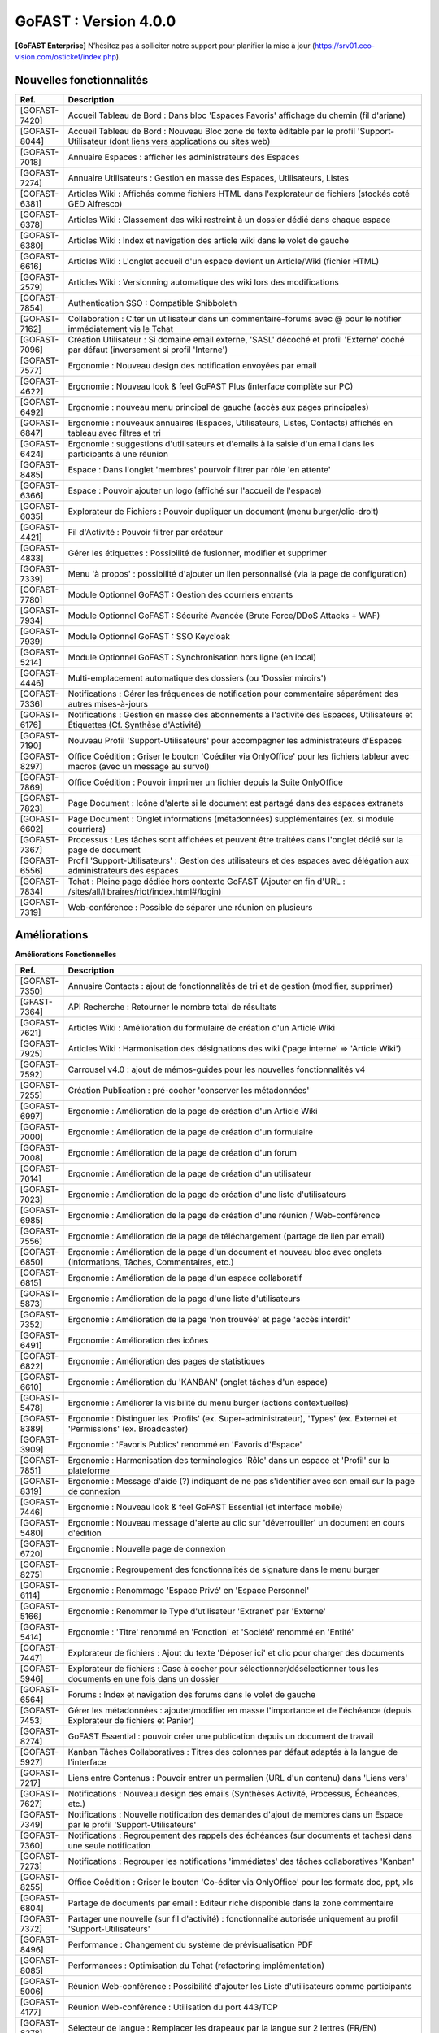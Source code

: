 ********************************************
GoFAST :  Version 4.0.0
********************************************

**[GoFAST Enterprise]** N’hésitez pas à solliciter notre support pour planifier la mise à jour (https://srv01.ceo-vision.com/osticket/index.php).


Nouvelles fonctionnalités 
*****************************

.. csv-table::
   :header: "Ref.", "Description"
   :widths: 1000, 60000
  

   [GOFAST-7420],"Accueil Tableau de Bord : Dans bloc 'Espaces Favoris' affichage du chemin (fil d'ariane)"
   [GOFAST-8044],"Accueil Tableau de Bord : Nouveau Bloc zone de texte éditable par le profil 'Support-Utilisateur (dont liens vers applications ou sites web)"
   [GOFAST-7018],"Annuaire Espaces : afficher les administrateurs des Espaces"
   [GOFAST-7274],"Annuaire Utilisateurs : Gestion en masse des Espaces, Utilisateurs, Listes"
   [GOFAST-6381],"Articles Wiki : Affichés comme fichiers HTML dans l'explorateur de fichiers (stockés coté GED Alfresco)"
   [GOFAST-6378],"Articles Wiki : Classement des wiki restreint à un dossier dédié dans chaque espace "
   [GOFAST-6380],"Articles Wiki : Index et navigation des article wiki dans le volet de gauche"
   [GOFAST-6616],"Articles Wiki : L'onglet accueil d'un espace devient un Article/Wiki (fichier HTML)"
   [GOFAST-2579],"Articles Wiki : Versionning automatique des wiki lors des modifications "
   [GOFAST-7854],"Authentication SSO : Compatible Shibboleth"
   [GOFAST-7162],"Collaboration : Citer un utilisateur dans un commentaire-forums avec @ pour le notifier immédiatement via le Tchat"
   [GOFAST-7096],"Création Utilisateur : Si domaine email externe, 'SASL' décoché et profil 'Externe' coché par défaut (inversement si profil 'Interne') "
   [GOFAST-7577],"Ergonomie : Nouveau design des notification envoyées par email"
   [GOFAST-4622],"Ergonomie : Nouveau look & feel GoFAST Plus (interface complète sur PC) "
   [GOFAST-6492],"Ergonomie : nouveau menu principal de gauche (accès aux pages principales)"
   [GOFAST-6847],"Ergonomie : nouveaux annuaires (Espaces, Utilisateurs, Listes, Contacts) affichés en tableau avec filtres et tri"
   [GOFAST-6424],"Ergonomie : suggestions d'utilisateurs et d'emails à la saisie d'un email dans les participants à une réunion "
   [GOFAST-8485],"Espace : Dans l'onglet 'membres' pourvoir filtrer par rôle 'en attente' "
   [GOFAST-6366],"Espace : Pouvoir ajouter un logo (affiché sur l'accueil de l'espace) "
   [GOFAST-6035],"Explorateur de Fichiers : Pouvoir dupliquer un document (menu burger/clic-droit)"
   [GOFAST-4421],"Fil d'Activité : Pouvoir filtrer par créateur"
   [GOFAST-4833],"Gérer les étiquettes : Possibilité de fusionner, modifier et supprimer"
   [GOFAST-7339],"Menu 'à propos' : possibilité d'ajouter un lien personnalisé (via la page de configuration)"
   [GOFAST-7780],"Module Optionnel GoFAST : Gestion des courriers entrants"
   [GOFAST-7934],"Module Optionnel GoFAST : Sécurité Avancée (Brute Force/DDoS Attacks + WAF) "
   [GOFAST-7939],"Module Optionnel GoFAST : SSO Keycloak"
   [GOFAST-5214],"Module Optionnel GoFAST : Synchronisation hors ligne (en local)"
   [GOFAST-4446],"Multi-emplacement automatique des dossiers (ou 'Dossier miroirs') "
   [GOFAST-7336],"Notifications : Gérer les fréquences de notification pour commentaire séparément des autres mises-à-jours"
   [GOFAST-6176],"Notifications : Gestion en masse des abonnements à l'activité des Espaces, Utilisateurs et Étiquettes (Cf. Synthèse d'Activité)"
   [GOFAST-7190],"Nouveau Profil 'Support-Utilisateurs' pour accompagner les administrateurs d'Espaces"
   [GOFAST-8297],"Office Coédition : Griser le bouton 'Coéditer via OnlyOffice' pour les fichiers tableur avec macros (avec un message au survol)"
   [GOFAST-7869],"Office Coédition : Pouvoir imprimer un fichier depuis la Suite OnlyOffice "
   [GOFAST-7823],"Page Document : Icône d'alerte si le document est partagé dans des espaces extranets"
   [GOFAST-6602],"Page Document : Onglet informations (métadonnées) supplémentaires (ex. si module courriers)"
   [GOFAST-7367],"Processus : Les tâches sont affichées et peuvent être traitées dans l'onglet dédié sur la page de document"
   [GOFAST-6556],"Profil 'Support-Utilisateurs' : Gestion des utilisateurs et des espaces avec délégation aux administrateurs des espaces"
   [GOFAST-7834],"Tchat : Pleine page dédiée hors contexte GoFAST (Ajouter en fin d'URL : /sites/all/libraires/riot/index.html#/login)"
   [GOFAST-7319],"Web-conférence : Possible de séparer une réunion en plusieurs"

Améliorations 
******************************

**Améliorations Fonctionnelles**


.. csv-table::
   :header: "Ref.", "Description"
   :widths: 1000, 60000
  

  
   [GOFAST-7350],"Annuaire Contacts : ajout de fonctionnalités de tri et de gestion (modifier, supprimer) "
   [GFAST-7364],"API Recherche : Retourner le nombre total de résultats"
   [GOFAST-7621],"Articles Wiki : Amélioration du formulaire de création d'un Article Wiki"
   [GOFAST-7925],"Articles Wiki : Harmonisation des désignations des wiki ('page interne' => 'Article Wiki')"
   [GOFAST-7592],"Carrousel v4.0 : ajout de mémos-guides pour les nouvelles fonctionnalités v4"
   [GOFAST-7255],"Création Publication : pré-cocher 'conserver les métadonnées' "
   [GOFAST-6997],"Ergonomie : Amélioration de la page de création d'un Article Wiki"
   [GOFAST-7000],"Ergonomie : Amélioration de la page de création d'un formulaire"
   [GOFAST-7008],"Ergonomie : Amélioration de la page de création d'un forum"
   [GOFAST-7014],"Ergonomie : Amélioration de la page de création d'un utilisateur"
   [GOFAST-7023],"Ergonomie : Amélioration de la page de création d'une liste d'utilisateurs"
   [GOFAST-6985],"Ergonomie : Amélioration de la page de création d'une réunion / Web-conférence"
   [GOFAST-7556],"Ergonomie : Amélioration de la page de téléchargement (partage de lien par email)"
   [GOFAST-6850],"Ergonomie : Amélioration de la page d'un document et nouveau bloc avec onglets (Informations, Tâches, Commentaires, etc.)"
   [GOFAST-6815],"Ergonomie : Amélioration de la page d'un espace collaboratif"
   [GOFAST-5873],"Ergonomie : Amélioration de la page d'une liste d'utilisateurs"
   [GOFAST-7352],"Ergonomie : Amélioration de la page 'non trouvée' et page 'accès interdit'"
   [GOFAST-6491],"Ergonomie : Amélioration des icônes"
   [GOFAST-6822],"Ergonomie : Amélioration des pages de statistiques"
   [GOFAST-6610],"Ergonomie : Amélioration du 'KANBAN' (onglet tâches d'un espace)"
   [GOFAST-5478],"Ergonomie : Améliorer la visibilité du menu burger (actions contextuelles) "
   [GOFAST-8389],"Ergonomie : Distinguer les 'Profils' (ex. Super-administrateur), 'Types' (ex. Externe) et 'Permissions' (ex. Broadcaster)"
   [GOFAST-3909],"Ergonomie : 'Favoris Publics' renommé en 'Favoris d'Espace'"
   [GOFAST-7851],"Ergonomie : Harmonisation des terminologies 'Rôle' dans un espace et 'Profil' sur la plateforme"
   [GOFAST-8319],"Ergonomie : Message d'aide (?) indiquant de ne pas s'identifier avec son email sur la page de connexion"
   [GOFAST-7446],"Ergonomie : Nouveau look & feel GoFAST Essential (et interface mobile) "
   [GOFAST-5480],"Ergonomie : Nouveau message d'alerte au clic sur 'déverrouiller' un document en cours d'édition"
   [GOFAST-6720],"Ergonomie : Nouvelle page de connexion "
   [GOFAST-8275],"Ergonomie : Regroupement des fonctionnalités de signature dans le menu burger"
   [GOFAST-6114],"Ergonomie : Renommage 'Espace Privé' en 'Espace Personnel'"
   [GOFAST-5166],"Ergonomie : Renommer le Type d'utilisateur 'Extranet' par 'Externe'"
   [GOFAST-5414],"Ergonomie : 'Titre' renommé en 'Fonction' et 'Société' renommé en 'Entité' "
   [GOFAST-7447],"Explorateur de fichiers : Ajout du texte 'Déposer ici' et clic pour charger des documents"
   [GOFAST-5946],	"Explorateur de fichiers : Case à cocher pour sélectionner/désélectionner tous les documents en une fois dans un dossier"
	[GOFAST-6564],	"Forums : Index et navigation des forums dans le volet de gauche"
	[GOFAST-7453],	"Gérer les métadonnées : ajouter/modifier en masse l'importance et de l'échéance (depuis Explorateur de fichiers et Panier)" 
	[GOFAST-8274],	"GoFAST Essential : pouvoir créer une publication depuis un document de travail" 
	[GOFAST-5927],	"Kanban Tâches Collaboratives : Titres des colonnes par défaut adaptés à la langue de l'interface"
	[GOFAST-7217],	"Liens entre Contenus : Pouvoir entrer un permalien (URL d'un contenu) dans 'Liens vers'"
   [GOFAST-7627],"Notifications : Nouveau design des emails (Synthèses Activité, Processus, Échéances, etc.)"
   [GOFAST-7349],"Notifications : Nouvelle notification des demandes d'ajout de membres dans un Espace par le profil 'Support-Utilisateurs'"
   [GOFAST-7360],"Notifications : Regroupement des rappels des échéances (sur documents et taches) dans une seule notification"
   [GOFAST-7273],"Notifications : Regrouper les notifications 'immédiates' des tâches collaboratives 'Kanban'"
   [GOFAST-8255],"Office Coédition : Griser le bouton 'Co-éditer via OnlyOffice' pour les formats doc, ppt, xls"
   [GOFAST-6804],"Partage de documents par email : Editeur riche disponible dans la zone commentaire"
   [GOFAST-7372],"Partager une nouvelle (sur fil d'activité) : fonctionnalité autorisée uniquement au profil 'Support-Utilisateurs'"
   [GOFAST-8496],"Performance : Changement du système de prévisualisation PDF"
   [GOFAST-8085],"Performances : Optimisation du Tchat (refactoring implémentation)"
   [GOFAST-5006],"Réunion Web-conférence : Possibilité d'ajouter les Liste d'utilisateurs comme participants"
   [GOFAST-4177],"Réunion Web-conférence : Utilisation du port 443/TCP"
   [GOFAST-8278],"Sélecteur de langue : Remplacer les drapeaux par la langue sur 2 lettres (FR/EN)"
   [GOFAST-6159],"Suppression de la fonction 'messages privés' : Désormais les messages privés passent par le Tchat"
   [GOFAST-6612],"Notifications : Amélioration des emails des réunions Web-conférence"
   [GOFAST-7281],"Performance : Utilisation du protocole http/2 "
   [GOFAST-5502],"Ergomonie : Agrandir la taille de police"
   [GOFAST-6057],"Page Document : Accès à l'empacement du document depuis la zone 'Emplacements / Visibilités' dans le bloc d'informations"
   
   

**Améliorations jjkkllmmmùùFonctionnelles**


.. csv-table::
   :header: "Ref.", "Description"
   :widths: 1000, 60000
  

  
   [GOFAST-7350],"Annuaire Contacts : ajout de fonctionnalités de tri et de gestion (modifier, supprimer) "
   [GFAST-7364],"API Recherche : Retourner le nombre total de résultats"
   [GOFAST-7621],"Articles Wiki : Amélioration du formulaire de création d'un Article Wiki"
   [GOFAST-7925],"Articles Wiki : Harmonisation des désignations des wiki ('page interne' => 'Article Wiki')"
   [GOFAST-7592],"Carrousel v4.0 : ajout de mémos-guides pour les nouvelles fonctionnalités v4"
   [GOFAST-7255],"Création Publication : pré-cocher 'conserver les métadonnées' "
   [GOFAST-6997],"Ergonomie : Amélioration de la page de création d'un Article Wiki"
   [GOFAST-7000],"Ergonomie : Amélioration de la page de création d'un formulaire"
   [GOFAST-7008],"Ergonomie : Amélioration de la page de création d'un forum"
   [GOFAST-7014],"Ergonomie : Amélioration de la page de création d'un utilisateur"
   [GOFAST-7023],"Ergonomie : Amélioration de la page de création d'une liste d'utilisateurs"
   [GOFAST-6985],"Ergonomie : Amélioration de la page de création d'une réunion / Web-conférence"
   [GOFAST-7556],"Ergonomie : Amélioration de la page de téléchargement (partage de lien par email)"
   [GOFAST-6850],"Ergonomie : Amélioration de la page d'un document et nouveau bloc avec onglets (Informations, Tâches, Commentaires, etc.)"
   [GOFAST-6815],"Ergonomie : Amélioration de la page d'un espace collaboratif"
   [GOFAST-5873],"Ergonomie : Amélioration de la page d'une liste d'utilisateurs"
   [GOFAST-7352],"Ergonomie : Amélioration de la page 'non trouvée' et page 'accès interdit'"
   [GOFAST-6491],"Ergonomie : Amélioration des icônes"
   [GOFAST-6822],"Ergonomie : Amélioration des pages de statistiques"
   [GOFAST-6610],"Ergonomie : Amélioration du 'KANBAN' (onglet tâches d'un espace)"
   [GOFAST-5478],"Ergonomie : Améliorer la visibilité du menu burger (actions contextuelles) "
   [GOFAST-8389],"Ergonomie : Distinguer les 'Profils' (ex. Super-administrateur), 'Types' (ex. Externe) et 'Permissions' (ex. Broadcaster)"
   [GOFAST-3909],"Ergonomie : 'Favoris Publics' renommé en 'Favoris d'Espace'"
   [GOFAST-7851],"Ergonomie : Harmonisation des terminologies 'Rôle' dans un espace et 'Profil' sur la plateforme"
   [GOFAST-8319],"Ergonomie : Message d'aide (?) indiquant de ne pas s'identifier avec son email sur la page de connexion"
   [GOFAST-7446],"Ergonomie : Nouveau look & feel GoFAST Essential (et interface mobile) "
   [GOFAST-5480],"Ergonomie : Nouveau message d'alerte au clic sur 'déverrouiller' un document en cours d'édition"
   [GOFAST-6720],"Ergonomie : Nouvelle page de connexion "
   [GOFAST-8275],"Ergonomie : Regroupement des fonctionnalités de signature dans le menu burger"
   [GOFAST-6114],"Ergonomie : Renommage 'Espace Privé' en 'Espace Personnel'"
   [GOFAST-5166],"Ergonomie : Renommer le Type d'utilisateur 'Extranet' par 'Externe'"
   [GOFAST-5414],"Ergonomie : 'Titre' renommé en 'Fonction' et 'Société' renommé en 'Entité' "
   [GOFAST-7447],"Explorateur de fichiers : Ajout du texte 'Déposer ici' et clic pour charger des documents"
   [GOFAST-3971], "Mise à jour d'Alfresco 6.2.0"
   [GOFAST-5424],"Mise à jour de LibreOffice 7.2.5"
   [GOFAST-7574],"Mise à jour d'Element (v1.95) + Synapse"
   [GOFAST-7439],"Mise à jour d'OnlyOffice v7"
   [GOFAST-8393],"Mise à jour Solr 8.11.1"
   [GOFAST-7620],"Mise à jour Tomcat 9.0.56"
   [GOFAST-7627],"Notifications : Nouveau design des emails (Synthèses Activité, Processus, Échéances, etc.)"
   [GOFAST-7349],"Notifications : Nouvelle notification des demandes d'ajout de membres dans un Espace par le profil 'Support-Utilisateurs'"
   [GOFAST-7360],"Notifications : Regroupement des rappels des échéances (sur documents et taches) dans une seule notification"
   [GOFAST-7273],"Notifications : regrouper les notifications 'immédiates' des tâches collaboratives 'Kanban'"
   [GOFAST-8255],"Office Coédition : Griser le bouton 'Co-éditer via OnlyOffice' pour les formats doc, ppt, xls"
   [GOFAST-6804],"Partage de documents par email : Editeur riche disponible dans la zone commentaire"
   [GOFAST-7372],"Partager une nouvelle (sur fil d'activité) : fonctionnalité autorisée uniquement au profil 'Support-Utilisateurs'"
   [GOFAST-8496],"Performance : Changement du système de prévisualisation PDF"
   [GOFAST-8085],"Performances : Optimisation du Tchat (refactoring implémentation)"
   [GOFAST-5006],"Réunion Web-conférence : possibilité d'ajouter les Liste d'utilisateurs comme participants"
   [GOFAST-4177],"Réunion Web-conférence : Utilisation du port 443/TCP"
   [GOFAST-8278],"Sélecteur de langue : remplacer les drapeaux par la langue sur 2 lettres (FR/EN)"
   [GOFAST-6159],"Suppression de la fonction 'messages privés' : désormais les messages privés passent par le Tchat"
   [GOFAST-6612],"Notifications : Amélioration des emails des réunions Web-conférence"
   [GOFAST-7281],"Performance : Utilisation du protocole http/2 "
   [GOFAST-5502],"Ergomonie : Agrandir la taille de police"
   [GOFAST-6057],"Page Document : Accès à l'empacement du document depuis la zone 'Emplacements / Visibilités' dans le bloc d'informations"


Sécurité 
******************************
.. csv-table::
   :header: "Ref.", "Description"
   :widths: 1000, 60000
  
   [GOFAST-8502],"Aucun appel externe autorisé hors Atatus et Newrelic"
   [GOFAST-8338],"Correctifs Faille : XSS"
   [GOFAST-8195],"Correctifs failles : 'CSRF'"
   [GOFAST-8193],"Correctifs failles : 'STORED XSS' et 'Reflected XSS'"
   [GOFAST-7634],"Correctifs 'Hotfix' : Faille log4j CVE-2021-44228"
   [GOFAST-8190],"Injection SQL"
   [GOFAST-6805],"Mise à jour Bonita v7.7.4"
   [GOFAST-8111],"Mise à jour CentOS (Log4j et autres)"
   [GOFAST-8328],"Mise à jour de Expat"
   [GOFAST-8329],"Mise à jour de Openssl"
   [GOFAST-7588],"Mise à jour du module CKEditor et librairie"
   [GOFAST-8352],"Statistiques : restreindre l'export de la liste des utilisateurs au seul profil support-utilisateurs"
  
   
   

Bugs 
******************************
.. csv-table::
   :header: "Ref.", "Description"
   :widths: 1000, 60000
   
   
  
   [GOFAST-8460],"Afficher le champ de configuration 'timezone' dans l'édition d'un compte utilisateur"
   [GOFAST-8258],"Empêcher la réactivation d'un compte désactivé lors de la synchronisation avec AD/LDAP"
   [GOFAST-7669],"Ergonomie : Mise à jour de certaines traductions"
   [GOFAST-6839],"Impossible de renommer une colonne Kanban dans certains cas (perte du focus)"
   [GOFAST-8019],"Impression/prévisualisation impossible dans certains cas avec OnlyOffice"
   [GOFAST-7093],"Le champ 'Time to live' des messages doit être pris en compte par le module SSO"
   [GOFAST-6853],"Ne pas afficher les répertoires 'TEMPLATES' dans les espaces racines (1er niveau)"
   [GOFAST-6630],"Notifications : Ne pas notifier de l'ajout/suppression d'un membre si il est aussi dans une Liste d'Utilisateurs dans l'espace"
   [GOFAST-7064],"Notifications : Problème de formatage des notifications de conférence sous Outlook (2013 - 2016) "
   [GOFAST-5648],"Office Microsoft : Après édition impossible de sauvegarder (message 'Échec du téléchargement')"


  
 

  

   
